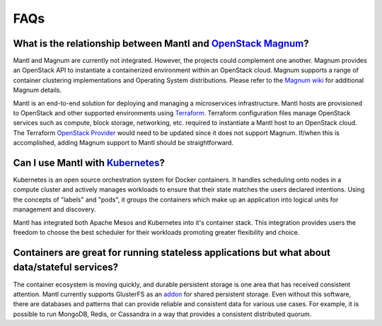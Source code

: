 FAQs
====

What is the relationship between Mantl and `OpenStack Magnum <https://wiki.openstack.org/wiki/Magnum>`_?
---------------------------------------------------------------------------------------

Mantl and Magnum are currently not integrated. However, the projects could
complement one another. Magnum provides an OpenStack API to instantiate a
containerized environment within an OpenStack cloud. Magnum supports a range
of container clustering implementations and Operating System distributions.
Please refer to the `Magnum wiki <https://wiki.openstack.org/wiki/Magnum>`_
for additional Magnum details.

Mantl is an end-to-end solution for deploying and managing a microservices
infrastructure. Mantl hosts are provisioned to OpenStack and other supported
environments using `Terraform <https://www.terraform.io/>`_. Terraform
configuration files manage OpenStack services such as compute,
block storage, networking, etc. required to instantiate a Mantl host
to an OpenStack cloud. The Terraform `OpenStack Provider
<https://www.terraform.io/docs/providers/openstack/index.html>`_ would need to be
updated since it does not support Magnum. If/when this is accomplished, adding
Magnum support to Mantl should be straightforward.

Can I use Mantl with `Kubernetes <http://kubernetes.io>`_?
----------------------------------------------------------------

Kubernetes is an open source orchestration system for Docker containers.
It handles scheduling onto nodes in a compute cluster and actively manages
workloads to ensure that their state matches the users declared intentions.
Using the concepts of "labels" and "pods", it groups the containers which
make up an application into logical units for management and discovery.

Mantl has integrated both Apache Mesos and Kubernetes into it's container stack.
This integration provides users the freedom to choose the best scheduler for their
workloads promoting greater flexibility and choice.

Containers are great for running stateless applications but what about data/stateful services?
------------------------------------------------------------------------------------------------

The container ecosystem is moving quickly, and durable persistent storage is one area
that has received consistent attention. Mantl currently supports GlusterFS as an
`addon <http://docs.mantl.io/en/latest/components/glusterfs.html>`_ for shared
persistent storage. Even without this software, there are databases and patterns that
can provide reliable and consistent data for various use cases. For example, it is 
possible to run MongoDB, Redis, or Cassandra in a way that provides a consistent distributed quorum.

